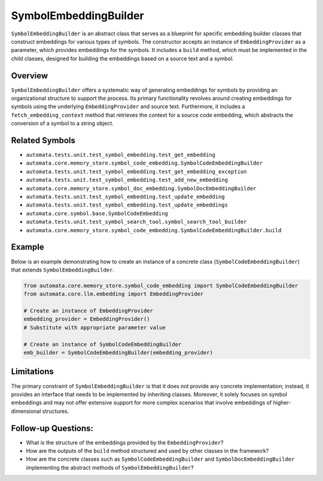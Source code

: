 SymbolEmbeddingBuilder
======================

``SymbolEmbeddingBuilder`` is an abstract class that serves as a
blueprint for specific embedding builder classes that construct
embeddings for various types of symbols. The constructor accepts an
instance of ``EmbeddingProvider`` as a parameter, which provides
embeddings for the symbols. It includes a ``build`` method, which must
be implemented in the child classes, designed for building the
embeddings based on a source text and a symbol.

Overview
--------

``SymbolEmbeddingBuilder`` offers a systematic way of generating
embeddings for symbols by providing an organizational structure to
support the process. Its primary functionality revolves around creating
embeddings for symbols using the underlying ``EmbeddingProvider`` and
source text. Furthermore, it includes a ``fetch_embedding_context``
method that retrieves the context for a source code embedding, which
abstracts the conversion of a symbol to a string object.

Related Symbols
---------------

-  ``automata.tests.unit.test_symbol_embedding.test_get_embedding``
-  ``automata.core.memory_store.symbol_code_embedding.SymbolCodeEmbeddingBuilder``
-  ``automata.tests.unit.test_symbol_embedding.test_get_embedding_exception``
-  ``automata.tests.unit.test_symbol_embedding.test_add_new_embedding``
-  ``automata.core.memory_store.symbol_doc_embedding.SymbolDocEmbeddingBuilder``
-  ``automata.tests.unit.test_symbol_embedding.test_update_embedding``
-  ``automata.tests.unit.test_symbol_embedding.test_update_embeddings``
-  ``automata.core.symbol.base.SymbolCodeEmbedding``
-  ``automata.tests.unit.test_symbol_search_tool.symbol_search_tool_builder``
-  ``automata.core.memory_store.symbol_code_embedding.SymbolCodeEmbeddingBuilder.build``

Example
-------

Below is an example demonstrating how to create an instance of a
concrete class (``SymbolCodeEmbeddingBuilder``) that extends
``SymbolEmbeddingBuilder``.

.. code:: python

   from automata.core.memory_store.symbol_code_embedding import SymbolCodeEmbeddingBuilder
   from automata.core.llm.embedding import EmbeddingProvider

   # Create an instance of EmbeddingProvider
   embedding_provider = EmbeddingProvider() 
   # Substitute with appropriate parameter value

   # Create an instance of SymbolCodeEmbeddingBuilder
   emb_builder = SymbolCodeEmbeddingBuilder(embedding_provider)

Limitations
-----------

The primary constraint of ``SymbolEmbeddingBuilder`` is that it does not
provide any concrete implementation; instead, it provides an interface
that needs to be implemented by inheriting classes. Moreover, it solely
focuses on symbol embeddings and may not offer extensive support for
more complex scenarios that involve embeddings of higher-dimensional
structures.

Follow-up Questions:
--------------------

-  What is the structure of the embeddings provided by the
   ``EmbeddingProvider``?
-  How are the outputs of the ``build`` method structured and used by
   other classes in the framework?
-  How are the concrete classes such as ``SymbolCodeEmbeddingBuilder``
   and ``SymbolDocEmbeddingBuilder`` implementing the abstract methods
   of ``SymbolEmbeddingBuilder``?
